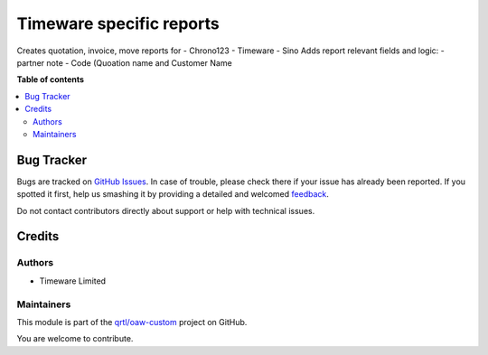 =========================
Timeware specific reports
=========================

.. !!!!!!!!!!!!!!!!!!!!!!!!!!!!!!!!!!!!!!!!!!!!!!!!!!!!
   !! This file is generated by oca-gen-addon-readme !!
   !! changes will be overwritten.                   !!
   !!!!!!!!!!!!!!!!!!!!!!!!!!!!!!!!!!!!!!!!!!!!!!!!!!!!

.. |badge1| image:: https://img.shields.io/badge/maturity-Beta-yellow.png
    :target: https://odoo-community.org/page/development-status
    :alt: Beta
.. |badge2| image:: https://img.shields.io/badge/licence-AGPL--3-blue.png
    :target: http://www.gnu.org/licenses/agpl-3.0-standalone.html
    :alt: License: AGPL-3
.. |badge3| image:: https://img.shields.io/badge/github-qrtl%2Foaw--custom-lightgray.png?logo=github
    :target: https://github.com/qrtl/oaw-custom/tree/12.0/quotation_report_adjust
    :alt: qrtl/oaw-custom

|badge1| |badge2| |badge3| 

Creates quotation, invoice, move reports for
- Chrono123
- Timeware
- Sino
Adds report relevant fields and logic:
- partner note
- Code (Quoation name and Customer Name

**Table of contents**

.. contents::
   :local:

Bug Tracker
===========

Bugs are tracked on `GitHub Issues <https://github.com/qrtl/oaw-custom/issues>`_.
In case of trouble, please check there if your issue has already been reported.
If you spotted it first, help us smashing it by providing a detailed and welcomed
`feedback <https://github.com/qrtl/oaw-custom/issues/new?body=module:%20quotation_report_adjust%0Aversion:%2012.0%0A%0A**Steps%20to%20reproduce**%0A-%20...%0A%0A**Current%20behavior**%0A%0A**Expected%20behavior**>`_.

Do not contact contributors directly about support or help with technical issues.

Credits
=======

Authors
~~~~~~~

* Timeware Limited

Maintainers
~~~~~~~~~~~

This module is part of the `qrtl/oaw-custom <https://github.com/qrtl/oaw-custom/tree/12.0/quotation_report_adjust>`_ project on GitHub.

You are welcome to contribute.

